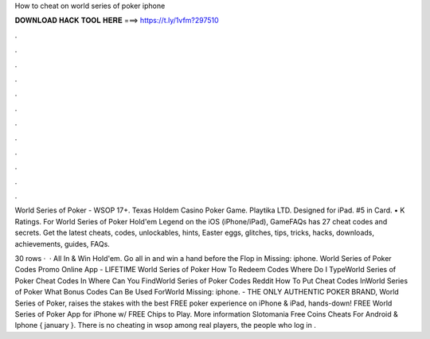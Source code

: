 How to cheat on world series of poker iphone



𝐃𝐎𝐖𝐍𝐋𝐎𝐀𝐃 𝐇𝐀𝐂𝐊 𝐓𝐎𝐎𝐋 𝐇𝐄𝐑𝐄 ===> https://t.ly/1vfm?297510



.



.



.



.



.



.



.



.



.



.



.



.

World Series of Poker - WSOP 17+. Texas Holdem Casino Poker Game. Playtika LTD. Designed for iPad. #5 in Card. • K Ratings. For World Series of Poker Hold'em Legend on the iOS (iPhone/iPad), GameFAQs has 27 cheat codes and secrets. Get the latest cheats, codes, unlockables, hints, Easter eggs, glitches, tips, tricks, hacks, downloads, achievements, guides, FAQs.

30 rows ·  · All In & Win Hold'em. Go all in and win a hand before the Flop in Missing: iphone. World Series of Poker Codes Promo Online App  - LIFETIME World Series of Poker How To Redeem Codes Where Do I TypeWorld Series of Poker Cheat Codes In Where Can You FindWorld Series of Poker Codes Reddit How To Put Cheat Codes InWorld Series of Poker What Bonus Codes Can Be Used ForWorld Missing: iphone. - THE ONLY AUTHENTIC POKER BRAND, World Series of Poker, raises the stakes with the best FREE poker experience on iPhone & iPad, hands-down! FREE World Series of Poker App for iPhone w/ FREE Chips to Play. More information Slotomania Free Coins Cheats For Android & Iphone { january }. There is no cheating in wsop among real players, the people who log in .
